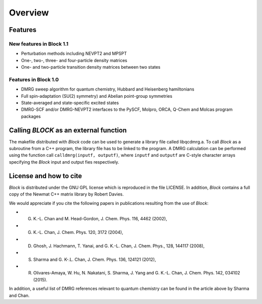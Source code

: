Overview
********

Features
========

New features in Block 1.1
-------------------------

* Perturbation methods including NEVPT2 and MPSPT
* One-, two-, three- and four-particle density matrices
* One- and two-particle transition density matrices between two states

Features in Block 1.0
---------------------

* DMRG sweep algorithm for quantum chemistry, Hubbard and Heisenberg hamiltonians
* Full spin-adaptation (SU(2) symmetry) and Abelian point-group symmetries
* State-averaged and state-specific excited states
* DMRG-SCF and/or DMRG-NEVPT2 interfaces to the PySCF, Molpro, ORCA, Q-Chem and Molcas program packages

Calling `BLOCK` as an external function
=======================================

The makefile distributed with `Block` code can be used to generate a library file called
libqcdmrg.a. 
To call `Block` as a subroutine from a C++ program, the library file has to be
linked to the program. 
A DMRG calculation can be performed using the function call ``calldmrg(inputf, outputf)``,
where ``inputf`` and ``outputf`` are C-style character arrays specifying the `Block` input and output fies respectively.

License and how to cite
=======================

`Block` is distributed under the GNU GPL license which is reproduced in the file LICENSE.
In addition, `Block` contains a full copy of the Newmat C++ matrix library by Robert Davies.

We would appreciate if you cite the following papers in publications resulting from the
use of `Block`:

* G. K.-L. Chan and M. Head-Gordon, J. Chem. Phys. 116, 4462 (2002),
* G. K.-L. Chan, J. Chem. Phys. 120, 3172 (2004),
* D. Ghosh, J. Hachmann, T. Yanai, and G. K.-L. Chan, J. Chem. Phys., 128, 144117 (2008),
* S. Sharma and G. K-.L. Chan, J. Chem. Phys. 136, 124121 (2012),
* R. Olivares-Amaya, W. Hu, N. Nakatani, S. Sharma, J. Yang and G. K.-L. Chan, J. Chem. Phys. 142, 034102 (2015).

In addition, a useful list of DMRG references relevant to quantum chemistry can be found
in the article above by Sharma and Chan. 

